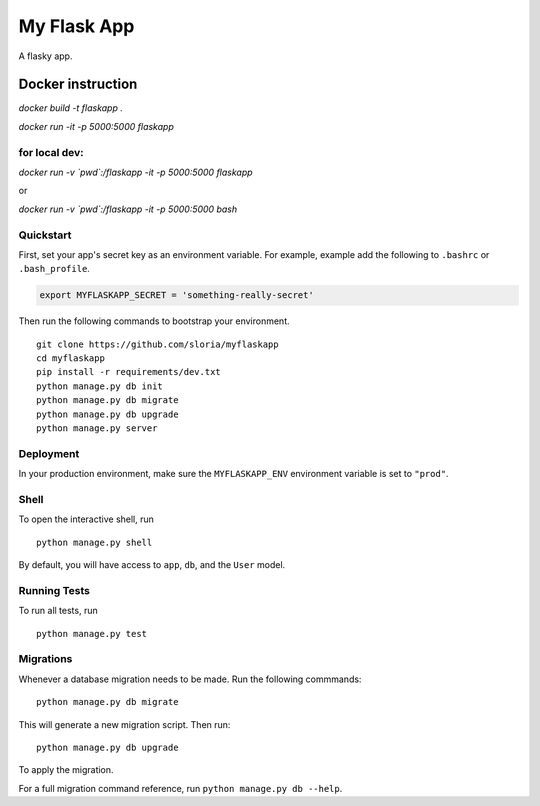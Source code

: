 ===============================
My Flask App
===============================

A flasky app.


Docker instruction
==================


`docker build -t flaskapp .`

`docker run -it -p 5000:5000 flaskapp`

for local dev:
-------------

`docker run -v \`pwd\`:/flaskapp -it -p 5000:5000 flaskapp`

or

`docker run -v \`pwd\`:/flaskapp -it -p 5000:5000 bash`



Quickstart
----------

First, set your app's secret key as an environment variable. For example, example add the following to ``.bashrc`` or ``.bash_profile``.

.. code-block:: bash

    export MYFLASKAPP_SECRET = 'something-really-secret'


Then run the following commands to bootstrap your environment.


::

    git clone https://github.com/sloria/myflaskapp
    cd myflaskapp
    pip install -r requirements/dev.txt
    python manage.py db init
    python manage.py db migrate
    python manage.py db upgrade
    python manage.py server



Deployment
----------

In your production environment, make sure the ``MYFLASKAPP_ENV`` environment variable is set to ``"prod"``.


Shell
-----

To open the interactive shell, run ::

    python manage.py shell

By default, you will have access to ``app``, ``db``, and the ``User`` model.


Running Tests
-------------

To run all tests, run ::

    python manage.py test


Migrations
----------

Whenever a database migration needs to be made. Run the following commmands:
::

    python manage.py db migrate

This will generate a new migration script. Then run:
::

    python manage.py db upgrade

To apply the migration.

For a full migration command reference, run ``python manage.py db --help``.
